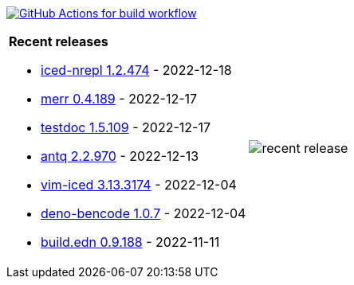 image:https://github.com/liquidz/liquidz/workflows/build/badge.svg["GitHub Actions for build workflow", link="https://github.com/liquidz/liquidz/actions?query=workflow%3Abuild"]

[cols="a,a"]
|===

| *Recent releases*

- link:https://github.com/liquidz/iced-nrepl/releases/tag/1.2.474[iced-nrepl 1.2.474] - 2022-12-18
- link:https://github.com/liquidz/merr/releases/tag/0.4.189[merr 0.4.189] - 2022-12-17
- link:https://github.com/liquidz/testdoc/releases/tag/1.5.109[testdoc 1.5.109] - 2022-12-17
- link:https://github.com/liquidz/antq/releases/tag/2.2.970[antq 2.2.970] - 2022-12-13
- link:https://github.com/liquidz/vim-iced/releases/tag/3.13.3174[vim-iced 3.13.3174] - 2022-12-04
- link:https://github.com/liquidz/deno-bencode/releases/tag/1.0.7[deno-bencode 1.0.7] - 2022-12-04
- link:https://github.com/liquidz/build.edn/releases/tag/0.9.188[build.edn 0.9.188] - 2022-11-11

| image::https://raw.githubusercontent.com/liquidz/liquidz/master/release.png[recent release]

|===
